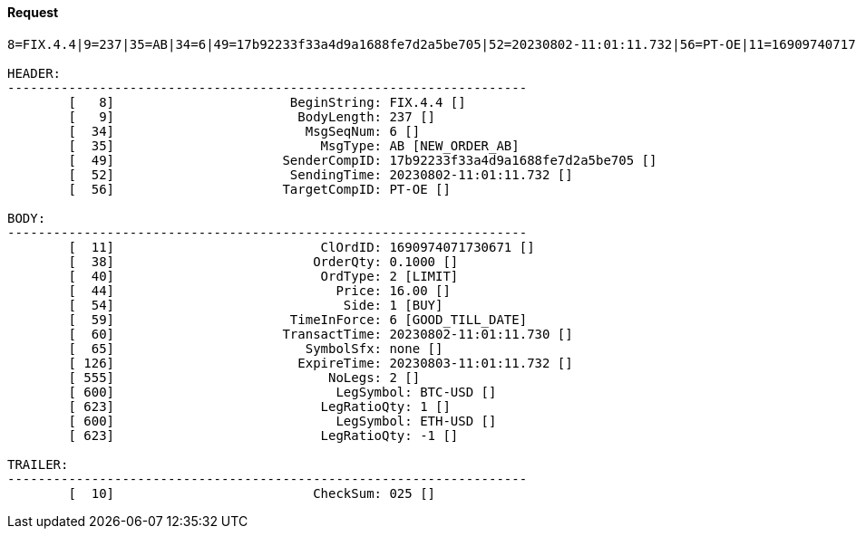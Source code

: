 ==== *Request*
[source]
----
8=FIX.4.4|9=237|35=AB|34=6|49=17b92233f33a4d9a1688fe7d2a5be705|52=20230802-11:01:11.732|56=PT-OE|11=1690974071730671|38=0.1000|40=2|44=16.00|54=1|59=6|60=20230802-11:01:11.730|65=none|126=20230803-11:01:11.732|555=2|600=BTC-USD|623=1|600=ETH-USD|623=-1|10=025|

HEADER:
--------------------------------------------------------------------
	[   8]	                     BeginString: FIX.4.4 []
	[   9]	                      BodyLength: 237 []
	[  34]	                       MsgSeqNum: 6 []
	[  35]	                         MsgType: AB [NEW_ORDER_AB]
	[  49]	                    SenderCompID: 17b92233f33a4d9a1688fe7d2a5be705 []
	[  52]	                     SendingTime: 20230802-11:01:11.732 []
	[  56]	                    TargetCompID: PT-OE []

BODY:
--------------------------------------------------------------------
	[  11]	                         ClOrdID: 1690974071730671 []
	[  38]	                        OrderQty: 0.1000 []
	[  40]	                         OrdType: 2 [LIMIT]
	[  44]	                           Price: 16.00 []
	[  54]	                            Side: 1 [BUY]
	[  59]	                     TimeInForce: 6 [GOOD_TILL_DATE]
	[  60]	                    TransactTime: 20230802-11:01:11.730 []
	[  65]	                       SymbolSfx: none []
	[ 126]	                      ExpireTime: 20230803-11:01:11.732 []
	[ 555]	                          NoLegs: 2 []
	[ 600]	                           LegSymbol: BTC-USD []
	[ 623]	                         LegRatioQty: 1 []
	[ 600]	                           LegSymbol: ETH-USD []
	[ 623]	                         LegRatioQty: -1 []

TRAILER:
--------------------------------------------------------------------
	[  10]	                        CheckSum: 025 []
----
